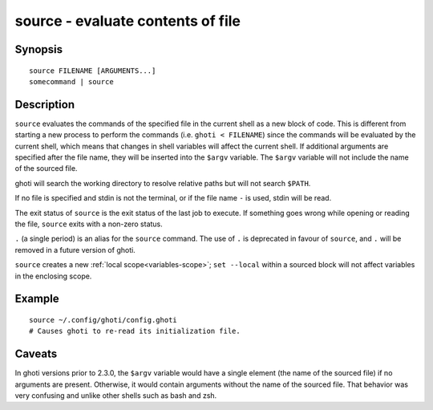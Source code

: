 .. _cmd-source:

source - evaluate contents of file
==================================

Synopsis
--------

::

    source FILENAME [ARGUMENTS...]
    somecommand | source


Description
-----------

``source`` evaluates the commands of the specified file in the current shell as a new block of code. This is different from starting a new process to perform the commands (i.e. ``ghoti < FILENAME``) since the commands will be evaluated by the current shell, which means that changes in shell variables will affect the current shell. If additional arguments are specified after the file name, they will be inserted into the ``$argv`` variable. The ``$argv`` variable will not include the name of the sourced file.

ghoti will search the working directory to resolve relative paths but will not search ``$PATH``.

If no file is specified and stdin is not the terminal, or if the file name ``-`` is used, stdin will be read.

The exit status of ``source`` is the exit status of the last job to execute. If something goes wrong while opening or reading the file, ``source`` exits with a non-zero status.

``.`` (a single period) is an alias for the ``source`` command. The use of ``.`` is deprecated in favour of ``source``, and ``.`` will be removed in a future version of ghoti.

``source`` creates a new :ref:`local scope<variables-scope>`; ``set --local`` within a sourced block will not affect variables in the enclosing scope.


Example
-------



::

    source ~/.config/ghoti/config.ghoti
    # Causes ghoti to re-read its initialization file.


Caveats
-------

In ghoti versions prior to 2.3.0, the ``$argv`` variable would have a single element (the name of the sourced file) if no arguments are present. Otherwise, it would contain arguments without the name of the sourced file. That behavior was very confusing and unlike other shells such as bash and zsh.
